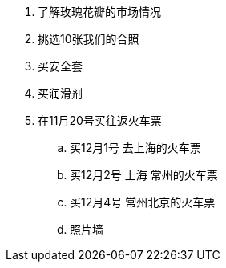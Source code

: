 . 了解玫瑰花瓣的市场情况
. 挑选10张我们的合照
. 买安全套
. 买润滑剂
. 在11月20号买往返火车票
.. 买12月1号 去上海的火车票
.. 买12月2号 上海 常州的火车票
.. 买12月4号 常州北京的火车票
.. 照片墙